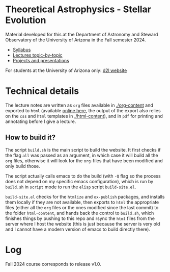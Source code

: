 #+author: Mathieu Renzo
#+email: mrenzo@arizona.edu

* Theoretical Astrophysics - Stellar Evolution

Material developed for this at the Department of Astronomy and Steward
Observatory of the University of Arizona in the Fall semester 2024.

 - [[./org-content/syllabus.org][Syllabus]]
 - [[./org-content/lectures.org][Lectures topic-by-topic]]
 - [[./org-content/projects.org][Projects and presentations]]

For students at the University of Arizona only: [[https://d2l.arizona.edu/d2l/home/1463376][d2l website]]

* Technical details

The lecture notes are written as =org= files available in [[./org-content]]
and exported to =html= (available [[https://www.as.arizona.edu/~mrenzo/courses/index.html][online here]], the output of the export
also relies on the =css= and =html= templates in [[./html-content]]), and in
=pdf= for printing and annotating before I give a lecture.

** How to build it?

The script =build.sh= is the main script to build the website. It first
checks if the flag =all= was passed as an argument, in which case it
will build all the =org= files, otherwise it will look for the =org=-files
that have been modified and only build those.

The script actually calls emacs to do the build (with =-Q= flag so the
process does not depend on my specific emacs configuration), which is
run by =build.sh= in =script= mode to run the =elisp= script =build-site.el=.

=build-site.el= checks for the =htmlize= and =ox-publish= packages, and
installs them locally if they are not available, then exports to =html=
the appropriate files (either all the =org= files or the ones modified
since the last commit) to the folder =html-content=, and hands back the
control to =build.sh=, which finishes things by pushing to this repo and
rsync the =html= files from the server where I host the website (this is
just because the server is very old and I cannot have a modern version
of emacs to build directly there).

* Log

Fall 2024 course corresponds to release v1.0.
